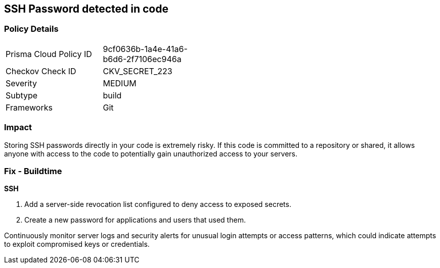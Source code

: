 == SSH Password detected in code


=== Policy Details

[width=45%]
[cols="1,1"]
|===
|Prisma Cloud Policy ID
|9cf0636b-1a4e-41a6-b6d6-2f7106ec946a

|Checkov Check ID
|CKV_SECRET_223

|Severity
|MEDIUM

|Subtype
|build

|Frameworks
|Git

|===


=== Impact
Storing SSH passwords directly in your code is extremely risky. If this code is committed to a repository or shared, it allows anyone with access to the code to potentially gain unauthorized access to your servers. 

=== Fix - Buildtime

*SSH*

1. Add a server-side revocation list configured to deny access to exposed secrets.
2. Create a new password for applications and users that used them.

Continuously monitor server logs and security alerts for unusual login attempts or access patterns, which could indicate attempts to exploit compromised keys or credentials.
